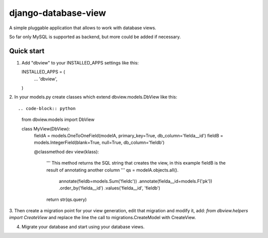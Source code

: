 ====================
django-database-view
====================

A simple pluggable application that allows to work with database views.

So far only MySQL is supported as backend, but more could be added if necessary.

Quick start
-----------

1. Add "dbview" to your INSTALLED_APPS settings like this::

   INSTALLED_APPS = (
     ...
     'dbview',
   )


2. In your models.py create classes which extend dbview.models.DbView
like this::

.. code-block:: python
   from dbview.models import DbView

   class MyView(DbView):
      fieldA = models.OneToOneField(modelA, primary_key=True, db_column='fielda__id')
      fieldB = models.IntegerField(blank=True, null=True, db_column='fieldb')

      @classmethod
      dev view(klass):
          '''
          This method returns the SQL string that creates the view, in this
          example fieldB is the result of annotating another column
          '''
          qs = modelA.objects.all().\
                      annotate(fieldb=models.Sum('fieldc')) .\
                      annotate(fielda__id=models.F('pk')) .\
                      order_by('fielda__id') .\
                      values('fielda__id', 'fieldb')
          return str(qs.query)


3. Then create a migration point for your view generation, edit that migration
and modify it, add: `from dbview.helpers import CreateView` and replace the line
the call to migrations.CreateModel with CreateView.


4. Migrate your database and start using your database views.
